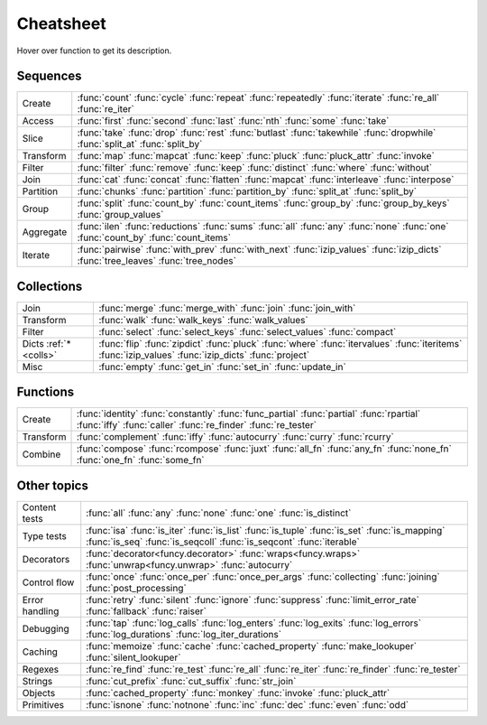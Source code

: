 .. raw:: html

    <script src="_static/nhpup_1.1.js"></script>
    <style>
    #pup {
      position:absolute;
      z-index:200; /* aaaalways on top*/
      padding: 3px 7px 5px;
      margin-left: 5px;
      margin-top: 15px;
      border-radius: 3px;
      background-color: #343131;
      color: #b3b3b3;
      font-size: 0.95em;
      white-space: nowrap;
    }
    .descriptions {display: none}
    .rst-content table.docutils td {vertical-align: top; padding: 6px 16px; line-height: 20px}
    .wy-table-responsive table td {white-space: normal}
    .wy-table-responsive table td:first-child {white-space: nowrap}

    .rst-content code.xref {color: #2E7FB3; font-size: 90%;
        padding: 0px 2px; border: none; background: none; line-height: 20px}
    .--rst-content code.xref {color: #2E7FB3; font-size: 95%; font-weight: normal;
        padding: 0px 2px; border: none; background: none; line-height: 20px}

    .--rst-content code.xref {color: #E74C3C; font-size: 90%;
        padding: 0px 2px; border: none; background: none; line-height: 20px}


    .rst-content code.xref {line-height: 20px}

    #pup strong, #pup b {color: #ddd}
    #pup em {color: #3591CC; font-weight: bold; margin-right: 2px}
    #pup b em {margin-right: 0}
    #pup em span {color: #b3b3b3; opacity: 0.7; font-style: normal;
                  display:inline-block; padding:0 1px 0 3px}
    #pup code {background: transparent; border: none; font-size: 90%; padding: 0 3px;}
    </style>

    <script>
        function defer(method) {
            if (window.jQuery)
                method();
            else
                setTimeout(function() { defer(method) }, 50);
        }
        defer(function () {
            // Strip parentheses
            $('.py-func .pre').each(function () {
                var text = $(this).text();
                if (text.substr(-2) === '()') $(this).text(text.substr(0, text.length-2));
            })

            $('a[href="#colls"]').attr('title', 'dicts-more')
            $('h2 a[href*=extended_fns]').attr('title', 'extended-fns')
            nhpup.initialize()
            $('.descriptions div').each(function () {
                var name = this.getAttribute('name');
                $('a[title="'+name+'"]').on('mouseover', nhpup.popup(this.innerHTML, {width: ''})).removeAttr('title');
            })
        })
    </script>


.. _cheatsheet:

Cheatsheet
==========

Hover over function to get its description.


Sequences
---------

========== ==============================================================
Create     :func:`count` :func:`cycle` :func:`repeat` :func:`repeatedly` :func:`iterate` :func:`re_all` :func:`re_iter`
Access     :func:`first` :func:`second` :func:`last` :func:`nth` :func:`some` :func:`take`
Slice      :func:`take` :func:`drop` :func:`rest` :func:`butlast` :func:`takewhile` :func:`dropwhile` :func:`split_at` :func:`split_by`
Transform  :func:`map` :func:`mapcat` :func:`keep` :func:`pluck` :func:`pluck_attr` :func:`invoke`
Filter     :func:`filter` :func:`remove` :func:`keep` :func:`distinct` :func:`where` :func:`without`
Join       :func:`cat` :func:`concat` :func:`flatten` :func:`mapcat` :func:`interleave` :func:`interpose`
Partition  :func:`chunks` :func:`partition` :func:`partition_by` :func:`split_at` :func:`split_by`
Group      :func:`split` :func:`count_by` :func:`count_items` :func:`group_by` :func:`group_by_keys` :func:`group_values`
Aggregate  :func:`ilen` :func:`reductions` :func:`sums` :func:`all` :func:`any` :func:`none` :func:`one` :func:`count_by` :func:`count_items`
Iterate    :func:`pairwise` :func:`with_prev` :func:`with_next` :func:`izip_values` :func:`izip_dicts` :func:`tree_leaves` :func:`tree_nodes`
========== ==============================================================


.. _colls:

Collections
-----------

===================== ==============================================================
Join                  :func:`merge` :func:`merge_with` :func:`join` :func:`join_with`
Transform             :func:`walk` :func:`walk_keys` :func:`walk_values`
Filter                :func:`select` :func:`select_keys` :func:`select_values` :func:`compact`
Dicts :ref:`*<colls>` :func:`flip` :func:`zipdict` :func:`pluck` :func:`where` :func:`itervalues` :func:`iteritems` :func:`izip_values` :func:`izip_dicts` :func:`project`
Misc                  :func:`empty` :func:`get_in` :func:`set_in` :func:`update_in`
===================== ==============================================================


Functions
---------

.. :ref:`*<extended_fns>`

========== ==============================================================
Create     :func:`identity` :func:`constantly` :func:`func_partial` :func:`partial` :func:`rpartial` :func:`iffy` :func:`caller` :func:`re_finder` :func:`re_tester`
Transform  :func:`complement` :func:`iffy` :func:`autocurry` :func:`curry` :func:`rcurry`
Combine    :func:`compose` :func:`rcompose` :func:`juxt` :func:`all_fn` :func:`any_fn` :func:`none_fn` :func:`one_fn` :func:`some_fn`
========== ==============================================================


Other topics
------------

================== ==============================================================
Content tests      :func:`all` :func:`any` :func:`none` :func:`one` :func:`is_distinct`
Type tests         :func:`isa` :func:`is_iter` :func:`is_list` :func:`is_tuple` :func:`is_set` :func:`is_mapping` :func:`is_seq` :func:`is_seqcoll` :func:`is_seqcont` :func:`iterable`
Decorators         :func:`decorator<funcy.decorator>` :func:`wraps<funcy.wraps>` :func:`unwrap<funcy.unwrap>` :func:`autocurry`
Control flow       :func:`once` :func:`once_per` :func:`once_per_args` :func:`collecting` :func:`joining` :func:`post_processing`
Error handling     :func:`retry` :func:`silent` :func:`ignore` :func:`suppress` :func:`limit_error_rate` :func:`fallback` :func:`raiser`
Debugging          :func:`tap` :func:`log_calls` :func:`log_enters` :func:`log_exits` :func:`log_errors` :func:`log_durations` :func:`log_iter_durations`
Caching            :func:`memoize` :func:`cache` :func:`cached_property` :func:`make_lookuper` :func:`silent_lookuper`
Regexes            :func:`re_find` :func:`re_test` :func:`re_all` :func:`re_iter` :func:`re_finder` :func:`re_tester`
Strings            :func:`cut_prefix` :func:`cut_suffix` :func:`str_join`
Objects            :func:`cached_property` :func:`monkey` :func:`invoke` :func:`pluck_attr`
Primitives         :func:`isnone` :func:`notnone` :func:`inc` :func:`dec` :func:`even` :func:`odd`
================== ==============================================================


.. raw:: html
    :file: descriptions.html
